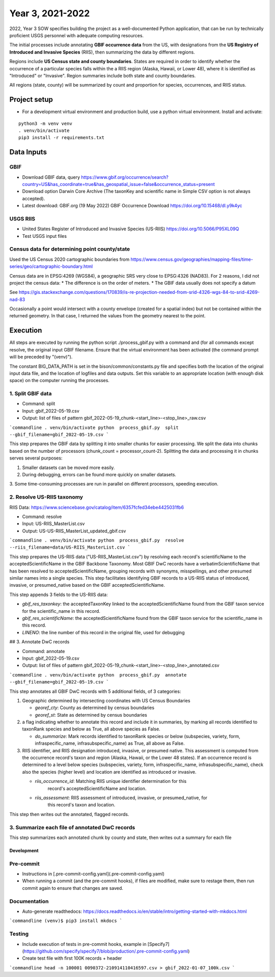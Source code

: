 ==================
Year 3, 2021-2022
==================

2022, Year 3 SOW specifies building the project as a well-documented Python application,
that can be run by technically proficient USGS personnel with adequate computing
resources.

The initial processes include annotating **GBIF occurrence data** from the
US, with designations from the **US Registry of Introduced and Invasive Species**
(RIIS), then summarizing the data by different regions.

Regions include **US Census state and county boundaries**.  States are required
in order to identify whether the occurrence of a particular species falls within the
a RIIS region (Alaska, Hawaii, or Lower 48), where it is identified as "Introduced"
or "Invasive".  Region summaries include both state and county boundaries.

All regions (state, county) will be summarized by count and proportion for species,
occurrences, and RIIS status.


Project setup
--------------

* For a development virtual environment and production build, use a python virtual
  environment.  Install and activate:

::

    python3 -m venv venv
    . venv/bin/activate
    pip3 install -r requirements.txt

Data Inputs
--------------

GBIF
.............................................

* Download GBIF data, query
  https://www.gbif.org/occurrence/search?country=US&has_coordinate=true&has_geospatial_issue=false&occurrence_status=present
* Download option Darwin Core Archive (The taxonKey and scientific name in Simple CSV
  option is not always accepted).
* Latest download:  GBIF.org (19 May 2022) GBIF Occurrence Download
  https://doi.org/10.15468/dl.y9k4yc

USGS RIIS
.............................................

* United States Register of Introduced and Invasive Species (US-RIIS)
  https://doi.org/10.5066/P95XL09Q
* Test USGS input files


Census data for determining point county/state
.............................................

Used the US Census 2020 cartographic boundaries from
https://www.census.gov/geographies/mapping-files/time-series/geo/cartographic-boundary.html

Census data are in EPSG:4269 (WGS84), a geographic SRS very close to EPSG:4326 (NAD83).
For 2 reasons, I did not project the census data:
* The difference is on the order of meters.
* The GBIF data usually does not specify a datum

See https://gis.stackexchange.com/questions/170839/is-re-projection-needed-from-srid-4326-wgs-84-to-srid-4269-nad-83

Occasionally a point would intersect with a county envelope (created for a spatial index)
but not be contained within the returned geometry.  In that case, I returned the
values from the geometry nearest to the point.


Execution
--------------

All steps are executed by running the python script ./process_gbif.py with a command
and (for all commands except resolve, the original input GBIF filename.  Ensure that
the virtual environment has been activated (the command prompt will be preceded by
"(venv)").

The constant BIG_DATA_PATH is set in the bison/common/constants.py file and specifies
both the location of the original input data file, and the location of logfiles and
data outputs.  Set this variable to an appropriate location (with enough disk space)
on the computer running the processes.

1. Split GBIF data
.............................................

* Command: split
* Input: gbif_2022-05-19.csv
* Output: list of files of pattern gbif_2022-05-19_chunk-<start_line>-<stop_line>_raw.csv

```commandline
. venv/bin/activate
python  process_gbif.py  split  --gbif_filename=gbif_2022-05-19.csv
```

This step prepares the GBIF data by splitting it into smaller chunks for easier
processing.  We split the data into chunks based on the number of processors
(chunk_count = processor_count-2).  Splitting the data and processing it in chunks
serves several purposes:

1. Smaller datasets can be moved more easily.
2. During debugging, errors can be found more quickly on smaller datasets.
3. Some time-consuming processes are run in parallel on different processors, speeding
execution.

2. Resolve US-RIIS taxonomy
.............................................

RIIS Data: https://www.sciencebase.gov/catalog/item/6357fcfed34ebe4425031fb6

* Command: resolve
* Input: US-RIIS_MasterList.csv
* Output: US-US-RIIS_MasterList_updated_gbif.csv

```commandline
. venv/bin/activate
python  process_gbif.py  resolve  --riis_filename=data/US-RIIS_MasterList.csv
```

This step prepares the US-RIIS data ("US-RIIS_MasterList.csv") by resolving each
record's scientificName to the acceptedScientificName in the GBIF Backbone Taxonomy.
Most GBIF DwC records have a verbatimScientificName that has been resolved to
acceptedScientificName, grouping records with synonyms, misspellings, and other
presumed similar names into a single species.  This step facilitates identifying GBIF
records to a US-RIIS status of introduced, invasive, or presumed_native based on the
GBIF acceptedScientificName.

This step appends 3 fields to the US-RIIS data:

* `gbif_res_taxonkey`: the acceptedTaxonKey linked to the acceptedScientificName found
  from the GBIF taxon service for the scientific_name in this record.
* `gbif_res_scientificName`: the acceptedScientificName found from the
  GBIF taxon service for the scientific_name in this record.
* `LINENO`: the line number of this record in the original file, used for debugging

## 3. Annotate DwC records

* Command: annotate
* Input: gbif_2022-05-19.csv
* Output: list of files of pattern gbif_2022-05-19_chunk-<start_line>-<stop_line>_annotated.csv

```commandline
. venv/bin/activate
python  process_gbif.py  annotate  --gbif_filename=gbif_2022-05-19.csv
```

This step annotates all GBIF DwC records with 5 additional fields, of 3 categories:

1) Geographic determined by intersecting coordinates with US Census Boundaries

   * `georef_cty`: County as determined by census boundaries
   * `georef_st`: State as determined by census boundaries

2) a flag indicating whether to annotate this record and include it in summaries, by
   marking all records identified to taxonRank species and below as True, all above
   species as False.

   * `do_summarize`: Mark records identified to taxonRank species or below
     (subspecies, variety, form, infraspecific_name, infrasubspecific_name)
     as True, all above as False.

3) RIIS identifier, and RIIS designation introduced, invasive, or presumed native. This
   assessment is computed from the occurrence record's taxon and region (Alaska, Hawaii,
   or the Lower 48 states). If an occurrence record is determined to a level below
   species (subspecies, variety, form, infraspecific_name, infrasubspecific_name),
   check also the species (higher level) and location are identified as introduced or
   invasive.

   * `riis_occurrence_id`: Matching RIIS unique identifier determination for this
      record's acceptedScientificName and location.
   * `riis_assessment`: RIIS assessment of introduced, invasive, or presumed_native, for
      this record's taxon and location.

This step then writes out the annotated, flagged records.

3. Summarize each file of annotated DwC records
.............................................

This step summarizes each annotated chunk by county and state, then writes out a summary
for each file

--------------
Development
--------------

Pre-commit
.............................................

* Instructions in [.pre-commit-config.yaml](.pre-commit-config.yaml)
* When running a commit (and the pre-commit hooks), if files are modified, make sure to
  restage them, then run commit again to ensure that changes are saved.

Documentation
.............................................

* Auto-generate readthedocs:
  https://docs.readthedocs.io/en/stable/intro/getting-started-with-mkdocs.html

```commandline
(venv)$ pip3 install mkdocs
```

Testing
.............................................

* Include execution of tests in pre-commit hooks, example in
  [Specify7](https://github.com/specify/specify7/blob/production/.pre-commit-config.yaml)

* Create test file with first 100K records + header

```commandline
head -n 100001 0090372-210914110416597.csv > gbif_2022-01-07_100k.csv
```
